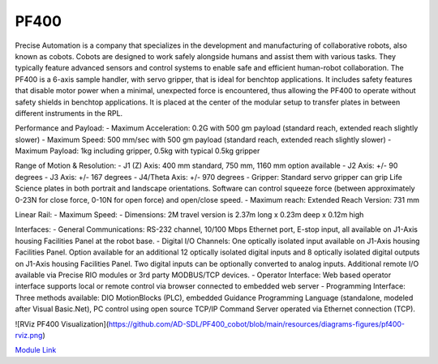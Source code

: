 PF400
===================
Precise Automation is a company that specializes in the development and manufacturing of collaborative robots, also known as cobots. Cobots are designed to work safely alongside humans and assist them with various tasks. They typically feature advanced sensors and control systems to enable safe and efficient human-robot collaboration. The PF400 is a 6-axis sample handler, with servo gripper, that is ideal for benchtop applications. It includes safety features that disable motor power when a minimal, unexpected force is encountered, thus allowing the PF400 to operate without safety shields in benchtop applications. It is placed at the center of the modular setup to transfer plates in between different instruments in the RPL.

Performance and Payload:
- Maximum Acceleration: 0.2G with 500 gm payload (standard reach, extended reach slightly slower)
- Maximum Speed: 500 mm/sec with 500 gm payload (standard reach, extended reach slightly slower)
- Maximum Payload: 1kg including gripper, 0.5kg with typical 0.5kg gripper

Range of Motion & Resolution:
- J1 (Z) Axis: 400 mm standard, 750 mm, 1160 mm option available
- J2 Axis: +/- 90 degrees
- J3 Axis: +/- 167 degrees
- J4/Theta Axis: +/- 970 degrees
- Gripper: Standard servo gripper can grip Life Science plates in both portrait and landscape orientations. Software can control squeeze force (between approximately 0-23N for close force, 0-10N for open force) and open/close speed.
- Maximum reach: Extended Reach Version: 731 mm

Linear Rail:
- Maximum Speed:
- Dimensions: 2M travel version is 2.37m long x 0.23m deep x 0.12m high

Interfaces:
- General Communications: RS-232 channel, 10/100 Mbps Ethernet port, E-stop input, all available on J1-Axis housing Facilities Panel at the robot base.
- Digital I/O Channels: One optically isolated input available on J1-Axis housing Facilities Panel. Option available for an additional 12 optically isolated digital inputs and 8 optically isolated digital outputs on J1-Axis housing Facilities Panel. Two digital inputs can be optionally converted to analog inputs. Additional remote I/O available via Precise RIO modules or 3rd party MODBUS/TCP devices.
- Operator Interface: Web based operator interface supports local or remote control via browser connected to embedded web server
- Programming Interface: Three methods available: DIO MotionBlocks (PLC), embedded Guidance Programming Language (standalone, modeled after Visual Basic.Net), PC control using open source TCP/IP Command Server operated via Ethernet connection (TCP).

![RViz PF400 Visualization](https://github.com/AD-SDL/PF400_cobot/blob/main/resources/diagrams-figures/pf400-rviz.png)

`Module Link <https://github.com/AD-SDL/pf400_module>`_